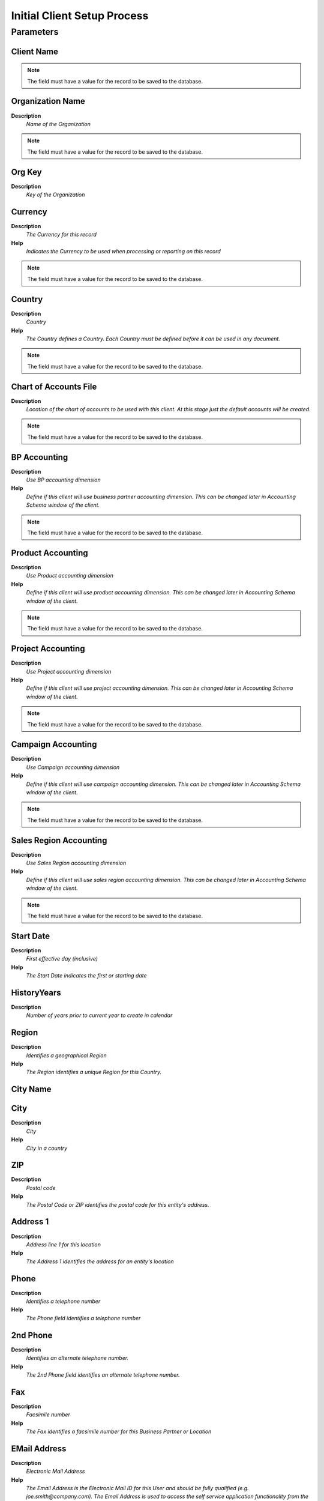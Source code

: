 
.. _functional-guide/process/initialclientsetup:

============================
Initial Client Setup Process
============================


Parameters
==========

Client Name
-----------

.. note::
    The field must have a value for the record to be saved to the database.

Organization Name
-----------------
\ **Description**\ 
 \ *Name of the Organization*\ 

.. note::
    The field must have a value for the record to be saved to the database.

Org Key
-------
\ **Description**\ 
 \ *Key of the Organization*\ 

Currency
--------
\ **Description**\ 
 \ *The Currency for this record*\ 
\ **Help**\ 
 \ *Indicates the Currency to be used when processing or reporting on this record*\ 

.. note::
    The field must have a value for the record to be saved to the database.

Country
-------
\ **Description**\ 
 \ *Country*\ 
\ **Help**\ 
 \ *The Country defines a Country.  Each Country must be defined before it can be used in any document.*\ 

.. note::
    The field must have a value for the record to be saved to the database.

Chart of Accounts File
----------------------
\ **Description**\ 
 \ *Location of the chart of accounts to be used with this client.  At this stage just the default accounts will be created.*\ 

.. note::
    The field must have a value for the record to be saved to the database.

BP Accounting
-------------
\ **Description**\ 
 \ *Use BP accounting dimension*\ 
\ **Help**\ 
 \ *Define if this client will use business partner accounting dimension.  This can be changed later in Accounting Schema window of the client.*\ 

.. note::
    The field must have a value for the record to be saved to the database.

Product Accounting
------------------
\ **Description**\ 
 \ *Use Product accounting dimension*\ 
\ **Help**\ 
 \ *Define if this client will use product accounting dimension.  This can be changed later in Accounting Schema window of the client.*\ 

.. note::
    The field must have a value for the record to be saved to the database.

Project Accounting
------------------
\ **Description**\ 
 \ *Use Project accounting dimension*\ 
\ **Help**\ 
 \ *Define if this client will use project accounting dimension.  This can be changed later in Accounting Schema window of the client.*\ 

.. note::
    The field must have a value for the record to be saved to the database.

Campaign Accounting
-------------------
\ **Description**\ 
 \ *Use Campaign accounting dimension*\ 
\ **Help**\ 
 \ *Define if this client will use campaign accounting dimension.  This can be changed later in Accounting Schema window of the client.*\ 

.. note::
    The field must have a value for the record to be saved to the database.

Sales Region Accounting
-----------------------
\ **Description**\ 
 \ *Use Sales Region accounting dimension*\ 
\ **Help**\ 
 \ *Define if this client will use sales region accounting dimension.  This can be changed later in Accounting Schema window of the client.*\ 

.. note::
    The field must have a value for the record to be saved to the database.

Start Date
----------
\ **Description**\ 
 \ *First effective day (inclusive)*\ 
\ **Help**\ 
 \ *The Start Date indicates the first or starting date*\ 

HistoryYears
------------
\ **Description**\ 
 \ *Number of years prior to current year to create in calendar*\ 

Region
------
\ **Description**\ 
 \ *Identifies a geographical Region*\ 
\ **Help**\ 
 \ *The Region identifies a unique Region for this Country.*\ 

City Name
---------

City
----
\ **Description**\ 
 \ *City*\ 
\ **Help**\ 
 \ *City in a country*\ 

ZIP
---
\ **Description**\ 
 \ *Postal code*\ 
\ **Help**\ 
 \ *The Postal Code or ZIP identifies the postal code for this entity's address.*\ 

Address 1
---------
\ **Description**\ 
 \ *Address line 1 for this location*\ 
\ **Help**\ 
 \ *The Address 1 identifies the address for an entity's location*\ 

Phone
-----
\ **Description**\ 
 \ *Identifies a telephone number*\ 
\ **Help**\ 
 \ *The Phone field identifies a telephone number*\ 

2nd Phone
---------
\ **Description**\ 
 \ *Identifies an alternate telephone number.*\ 
\ **Help**\ 
 \ *The 2nd Phone field identifies an alternate telephone number.*\ 

Fax
---
\ **Description**\ 
 \ *Facsimile number*\ 
\ **Help**\ 
 \ *The Fax identifies a facsimile number for this Business Partner or  Location*\ 

EMail Address
-------------
\ **Description**\ 
 \ *Electronic Mail Address*\ 
\ **Help**\ 
 \ *The Email Address is the Electronic Mail ID for this User and should be fully qualified (e.g. joe.smith@company.com). The Email Address is used to access the self service application functionality from the web.*\ 

Tax ID
------
\ **Description**\ 
 \ *Tax Identification*\ 
\ **Help**\ 
 \ *The Tax ID field identifies the legal Identification number of this Entity.*\ 

D-U-N-S
-------
\ **Description**\ 
 \ *Dun & Bradstreet Number*\ 
\ **Help**\ 
 \ *Used for EDI - For details see   www.dnb.com/dunsno/list.htm*\ 

Logo
----

Administrative User Name
------------------------

Normal User Name
----------------

Bank Name
---------

Routing No
----------
\ **Description**\ 
 \ *Bank Routing Number*\ 
\ **Help**\ 
 \ *The Bank Routing Number (ABA Number) identifies a legal Bank.  It is used in routing checks and electronic transactions.*\ 

Account No
----------
\ **Description**\ 
 \ *Account Number*\ 
\ **Help**\ 
 \ *The Account Number indicates the Number assigned to this bank account.*\ 

